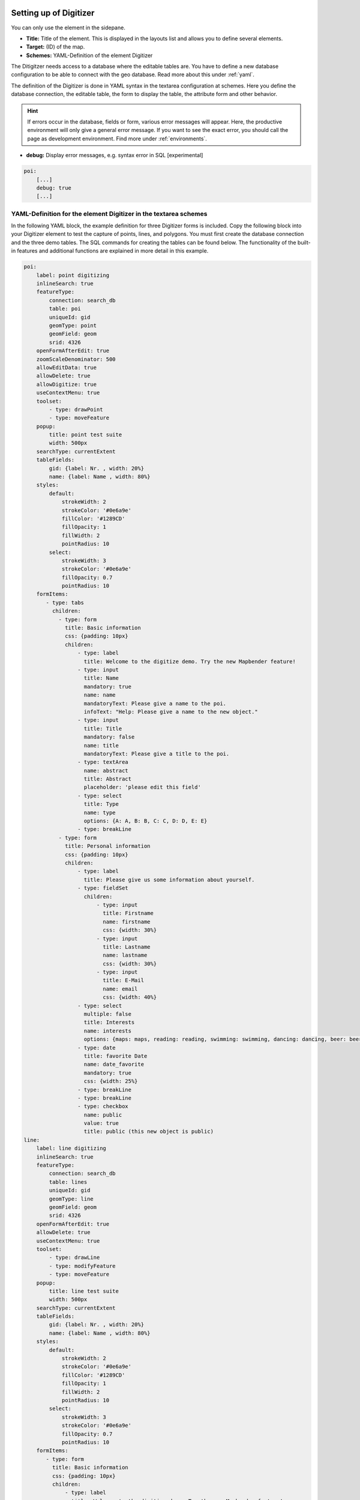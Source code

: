.. _digitizer_configuration:

Setting up of Digitizer
=======================

You can only use the element in the sidepane.

.. image:: ../../../../figures/digitizer_configuration.png
     :scale: 80


* **Title:** Title of the element. This is displayed in the layouts list and allows you to define several elements.
* **Target:** (ID) of the map.
* **Schemes:** YAML-Definition of the element Digitizer

The Ditigitzer needs access to a database where the editable tables are. You have to define a new database configuration to be able to connect with the geo database. 
Read more about this under :ref:`yaml`.

The definition of the Digitizer is done in YAML syntax in the textarea configuration at schemes. Here you define the database connection, the editable table, the form to display the table, the attribute form and other behavior.

.. hint:: If errors occur in the database, fields or form, various error messages will appear. Here, the productive environment will only give a general error message. If you want to see the exact error, you should call the page as development environment. Find more under :ref:`environments`.


* **debug:** Display error messages, e.g. syntax error in SQL [experimental]

.. code-block:: yaml

    poi:
        [...]
        debug: true
        [...]        


YAML-Definition for the element Digitizer in the textarea schemes
-----------------------------------------------------------------

In the following YAML block, the example definition for three Digitizer forms is included. Copy the following block into your Digitizer element to test the capture of points, lines, and polygons.
You must first create the database connection and the three demo tables. The SQL commands for creating the tables can be found below.
The functionality of the built-in features and additional functions are explained in more detail in this example.

.. code-block:: yaml

    poi:
        label: point digitizing
        inlineSearch: true
        featureType:
            connection: search_db
            table: poi
            uniqueId: gid
            geomType: point
            geomField: geom
            srid: 4326
        openFormAfterEdit: true
        zoomScaleDenominator: 500
        allowEditData: true
        allowDelete: true
        allowDigitize: true
        useContextMenu: true
        toolset:
            - type: drawPoint
            - type: moveFeature
        popup:
            title: point test suite
            width: 500px
        searchType: currentExtent
        tableFields:
            gid: {label: Nr. , width: 20%}
            name: {label: Name , width: 80%}
        styles:
            default:
                strokeWidth: 2
                strokeColor: '#0e6a9e'
                fillColor: '#1289CD'
                fillOpacity: 1
                fillWidth: 2
                pointRadius: 10
            select:
                strokeWidth: 3
                strokeColor: '#0e6a9e'
                fillOpacity: 0.7
                pointRadius: 10
        formItems:
           - type: tabs
             children:
               - type: form
                 title: Basic information
                 css: {padding: 10px}
                 children:
                     - type: label
                       title: Welcome to the digitize demo. Try the new Mapbender feature!
                     - type: input
                       title: Name
                       mandatory: true
                       name: name
                       mandatoryText: Please give a name to the poi.
                       infoText: "Help: Please give a name to the new object."
                     - type: input
                       title: Title
                       mandatory: false
                       name: title
                       mandatoryText: Please give a title to the poi.
                     - type: textArea
                       name: abstract
                       title: Abstract
                       placeholder: 'please edit this field'
                     - type: select
                       title: Type
                       name: type
                       options: {A: A, B: B, C: C, D: D, E: E}
                     - type: breakLine
               - type: form
                 title: Personal information
                 css: {padding: 10px}
                 children:
                     - type: label
                       title: Please give us some information about yourself.
                     - type: fieldSet
                       children:
                           - type: input
                             title: Firstname
                             name: firstname
                             css: {width: 30%}
                           - type: input
                             title: Lastname
                             name: lastname
                             css: {width: 30%}
                           - type: input
                             title: E-Mail
                             name: email
                             css: {width: 40%}
                     - type: select
                       multiple: false
                       title: Interests
                       name: interests
                       options: {maps: maps, reading: reading, swimming: swimming, dancing: dancing, beer: beer, flowers: flowers}
                     - type: date
                       title: favorite Date
                       name: date_favorite                         
                       mandatory: true    
                       css: {width: 25%}
                     - type: breakLine
                     - type: breakLine
                     - type: checkbox
                       name: public
                       value: true
                       title: public (this new object is public)
    line:
        label: line digitizing
        inlineSearch: true
        featureType:
            connection: search_db
            table: lines
            uniqueId: gid
            geomType: line
            geomField: geom
            srid: 4326
        openFormAfterEdit: true
        allowDelete: true
        useContextMenu: true
        toolset:
            - type: drawLine
            - type: modifyFeature
            - type: moveFeature
        popup:
            title: line test suite
            width: 500px
        searchType: currentExtent
        tableFields:
            gid: {label: Nr. , width: 20%}
            name: {label: Name , width: 80%}
        styles:
            default:
                strokeWidth: 2
                strokeColor: '#0e6a9e'
                fillColor: '#1289CD'
                fillOpacity: 1
                fillWidth: 2
                pointRadius: 10
            select:
                strokeWidth: 3
                strokeColor: '#0e6a9e'
                fillOpacity: 0.7
                pointRadius: 10
        formItems:
           - type: form
             title: Basic information
             css: {padding: 10px}
             children:
                 - type: label
                   title: Welcome to the digitize demo. Try the new Mapbender feature!
                 - type: input
                   title: Name
                   name: name
                   mandatory: true
                   mandatoryText: Please give a name to the new object.
                   infoText: "Help: Please give a name to the new object."
                 - type: select
                   title: Type
                   name: type
                   options: {A: A, B: B, C: C, D: D, E: E}
    polygon:
        label: polygon digitizing
        inlineSearch: true
        featureType:
            connection: search_db
            table: polygons
            uniqueId: gid
            geomType: polygon
            geomField: geom
            srid: 4326
        openFormAfterEdit: true
        allowDelete: false
        useContextMenu: true
        toolset:
            - type: drawPolygon
            - type: drawRectangle
            - type: drawDonut
            - type: drawEllipse
            - type: drawCircle
            - type: modifyFeature
            - type: moveFeature
        popup:
            title: polygon test suite
            width: 500px
        searchType: currentExtent
        tableFields:
            gid: {label: Nr. , width: 20%}
            name: {label: Name , width: 80%}
        styles:
            default:
                strokeWidth: 2
                strokeColor: '#0e6a9e'
                fillColor: '#1289CD'
                fillOpacity: 1
                fillWidth: 2
                pointRadius: 10
            select:
                strokeWidth: 3
                strokeColor: '#0e6a9e'
                fillOpacity: 0.7
                pointRadius: 10
        formItems:
           - type: form
             title: Basic information
             css: {padding: 10px}
             children:
                 - type: label
                   title: Welcome to the digitize demo. Try the new Mapbender feature!
                 - type: input
                   title: Name
                   mandatory: true
                   name: name
                   mandatoryText: Please give a name to the new object.
                   infoText: "Help: Please give a name to the new object."
                 - type: select
                   title: Type
                   name: type
                   options: {A: A, B: B, C: C, D: D, E: E}


SQL for the demo tables
-----------------------

The following SQL commands must be executed in your database. You create three demo tables so that the individual functions can be tested using the YAML definition shown above.

.. code-block:: postgres

    create table public.poi (
        gid serial PRIMARY KEY,
        name varchar,
        type varchar,
        abstract varchar,
        public boolean,
        date_favorite date,
        title varchar,
        firstname varchar,
        lastname varchar,
        email varchar,
        interests varchar,
        user_name varchar,
        group_name varchar,
        modification_date date,
        my_type varchar,
        file_reference varchar,
        x float,
        y float,
        city varchar,
        geom geometry(point,4326)
    );

.. code-block:: postgres

    create table public.lines (
        gid serial PRIMARY KEY,
        name varchar,
        type varchar,
        abstract varchar,
        public boolean,
        date_favorite date,
        title varchar,
        firstname varchar,
        lastname varchar,
        email varchar,
        interests varchar,
        length float,
        category varchar,
        user_name varchar,
        group_name varchar,
        modification_date date,
        my_type varchar,
        file_reference varchar,
        x float,
        y float,
        city varchar,
        geom geometry(linestring,4326)
    );

.. code-block:: postgres

    create table public.polygons (
        gid serial PRIMARY KEY,
        name varchar,
        type varchar,
        abstract varchar,
        public boolean,
        date_favorite date,
        title varchar,
        firstname varchar,
        lastname varchar,
        email varchar,
        interests varchar,
        area float,
        category varchar,
        user_name varchar,
        group_name varchar,
        modification_date date,
        my_type varchar,
        file_reference varchar,
        x float,
        y float,
        city varchar,
        geom geometry(polygon,4326)
    );
    

Configuration
=============

The following chapters explain the individual components of the Digitizer that build up the base-structure and which can be used in the formular.


Feature basic definition
------------------------

A basic definition, here for the poi-example, may look like the following snippet:

.. code-block:: yaml

    poi:
        label: point digitizing
        minScale: 5000
        featureType:
            connection: search_db
            table: poi
            uniqueId: gid
            geomType: point
            geomField: geom
            srid: 4326
            filter: interests = 'maps'
        openFormAfterEdit: true
        zoomScaleDenominator: 500
        allowEditData: true
        allowDelete: true
        allowDigitize: true
        [...]
        popup:
            [...]

The possible options are:

* **label:** Label of the Digitizer popup
* **minScale:** Minimum scale, where the features should be displayed in the map (e.g. minscale: 5000 = show from a scale 'over' 1:5000, when zooming out).
* **featureType:** Connection to the database
    * connection: Name of the database-connection from the parameters/doctrine.yaml
    * table: Table-name in which the FeatureTypes are stored
    * uniqueId: Column-name with the unique identifier
    * geomType: Geometry-type
    * geomField: Column-name in which the geometry is stored
    * srid: Coordinate-system in EPSG-code
    * filter: Data filters for values ​​in a defined column, e.g. filter: interests = 'maps' 
* **openFormAfterEdit:** After creating a geometry the form popup is opened automatically to insert the attribute data (default: true)
* **zoomScaleDenominator:** Zoom-scales to use for zooming to a feature.
* **allowEditData:** Allow or disable functions to edit or remove data. [true/false]. The Save button is always visible.
* **allowDigitize:** Allow to save data [true/false].
* **allowDelete:** Allow to delete data [true/false]. The Delete button is always visible.
* **allowDigitize:** Allow to create new features [true/false]. if false, no Digitizer buttons will occur (new Point, move, etc.).
* **useContextMenu:** Show the context-menu of a feature. [true/false]
* **allowCancelButton:** Show the Cancel button [true/false]. See `Save, Delete, Cancel <#save-delete-cancel>`_.
* **allowDeleteByCancelNewGeometry:** If true: When you create a new feature, the Cancel button will behave like the Delete button: The feature is removed from the map and the table. This is not the case if you edit an existing feature. [true/false]
* **displayOnInactive:** The current FeatureType will still be displayed on the map, although the Digitizer is deactivated in the Sidepane (Accordion, Tabs) [true/false]. If switched to true, this option is a bit tricky, due to the still activated Digitizer events but will be helpful for experienced users.
* **allowLocate:** Navigation to a feature via the tabs-keyboard-button, simple for operation without mouse. [True / false]. An extra "zoomTo" Button is displayed for each feature.

   .. image:: ../../../../figures/digitizer/allowlocate.png
              :scale: 80

  
* **allowChangeVisibility:** Allow to change the visibility of one feature in the map (visible / invisible). [true/false]. An Eye Symbol is displayed, which allows to hide or display each feature indiviudally.

   .. image:: ../../../../figures/digitizer/allowchangevisibility.png
              :scale: 80

  
* **showVisibilityNavigation:** Allow to change the visibility of all features in the map (visible / invisible). [true/false]
  
   .. image:: ../../../../figures/digitizer/showvisibilitynavigation.png
              :scale: 80

.. * **displayPermanent:** FeatureTypes are displayed permanently (with explicit, active or select) [true/false]


Experimental:

* **allowCustomerStyle:** Allow user-specific styles for features in the map [true/false]. This feature is experimental: For each feature you can set unique styles.

 .. image:: ../../../../figures/digitizer/showvisibilitynavigation.png
              :scale: 80

 A style-manager is used to let you set the unique styles.

 .. image:: ../../../../figures/digitizer/stylemanager.png
              :scale: 80




Definition of the popup
-----------------------

In connection with the digitization, very complex forms can be generated for the acquisition of data.
    

.. image:: ../../../../figures/digitizer.png
     :scale: 80

The following option for the construction of the forms are available:

* Define more than one feature type for digitization. You can switch from one feature type to another with a select box.
* It is possible to define a filter to only query a subset of your database table.
* Textfields
* Selectboxes, Multiselectboxes
* Checkboxes and Radiobuttons 
* Textareas
* Datepicker
* File upload and Image Display
* Definition of tabs
* Definition breakLines
* Definition of Text 
* Mandatory fields, regular expressions to validate the field input
* Definition of help texts
* Refresh after save
* Possibility to copy entered information from a form into the clipboard via a button


.. image:: ../../../../figures/digitizer_with_tabs.png
     :scale: 80


.. code-block:: yaml

        popup:                                                          # Define the form as a popup. Further experimental adaptations here: http://api.jqueryui.com/dialog/
            title: POI                                                  # Definition of the popup title
            height: 400                                                 # height of the popup
            width: 500                                                  # width of the popup

            #modal: true                                                # Everything except the form window is grayed out and the position and size of the window is fixed for the duration of the data collection.
            #position: {at: "left+20px",  my: "left top-460px"}         # Position of the popup in the browser area



Definition of the feature table
-------------------------------

The Digitizer provides an object table. It can be used to navigate to features (zoom on the objects) and open the editing form. The object table can be sorted. 
The width of the individual columns can optionally be specified in percent or pixels.

* **tableFields:** define the columns for the feature table. 
    * definition of a colum: [table column]: {label: [label text], width: [css-definition, like width]}  
* **searchType:** search extent in the map, display of all features in the result table or only features displayed in the current extent [all / currentExtent] (default: currentExtent).
* **showExtendSearchSwitch:** Activate or deactivate the display of the searchType selectbox for searching in the curret extent [true/false]
* **view:** Settings for the object result table
    * **type**: Templatename [table]
    * **settings**: Settings for the functions of the result table *(Newly added, not fully documented!)*

You can find more detailed information on possible configurations under https://datatables.net/reference/option/.

.. code-block:: yaml

        searchType: currentExtent
        showExtendSearchSwitch: true
        tableFields:
            gid: {label: Nr. , width: 20%}
            name: {label: Name , width: 80%}
        view:
            type: table
            settings:
                info: true
                processing: false
                ordering: true
                paging: true
                selectable: false
                autoWidth: false
                order: [[1, "asc"]]  # 1 | 2 presort columns


Tabs (type tabs)
----------------

Form elements can be placed unto different Tabs. The formItem type "tabs" is used for this.

.. code-block:: yaml

        formItems:
           - type: tabs                                                 # Type tabs creates tabs in the popup
             children:                                                  # The tabs are defined as sub-objects (children) of the form.
               - type: form
                 title: Basic information                               # title of the tabs
                 css: {padding: 10px}
                 children:                                              # Multiple subobjects in groups can be used to arrange data in the form next to each other
                     - type: label
                       title: Welcome to the digitize demo. Try the new Mapbender feature!
                       ...

For each input field the CSS-behavior and styling information can be assigned, regardless of the type. This can be used, for example, to highlight important fields or to fill an attribute field when editing another field.

parameters: 

* load, focus, blur
* input, change, paste
* click, dblclick, contextmenu
* keydown, keypress, keyup
* dragstart, ondrag, dragover, drop
* mousedown, mouseenter, mouseleave, mousemove, mouseout, mouseover, mouseup
* touchstart, touchmove, touchend, touchcancel

.. code-block:: yaml

        formItems:
           - type: tabs
             children:
               - type: form
                 [...]
                     - type: input
                       name: firstname
                       title: Firstname
                       css: {width: 30%}
                       input: |
                            var inputField = el;
                            var form = inputField.closest(".modal-body");
                            var datenkennungField = form.find("[name='datenkennung']");
                            datenkennungField.val(inputField.val());
                       focus: |
                            var inputField = el;
                            var form = inputField.closest(".modal-body");
                            form.css("background-color","#ffc0c0");
                       blur: |
                            var inputField = el;
                            var form = inputField.closest(".modal-body");
                            form.css("background-color","transparent");
                     - type: date
                       name: date
                       title: Date
                       css: {width: 30%}
                       # Highlight the year if you edit the date-field and autom. insert the year from the date
                       change: |
                            var inputField = el;
                            var form = inputField.closest(".modal-body");
                            var yearField = form.find("[name='year']");
                            var year = inputField.val().match(/\d+$/)[0];
                            yearField.val(year);
                            yearField.css("background-color","#ffc0c0");


Text fields (type input)
------------------------

.. code-block:: yaml

                                                 - type: input                                      # element type definition
                                                   title: Title for the field                       # labeling (optional)
                                                   name: column_name                                # reference to table column (optional)
                                                   copyClipboard: false                             # true/false. if true, specify a button that copies entered information to the clipboard (default: false) (optional)
                                                   mandatory: true                                  # specify mandatory field (optional)
                                                   mandatoryText: You have to provide information.  # text occurs if the column is empty on save 
                                                   cssClass: 'input-css'                            # css class to use as style for the input field (optional)
                                                   value: 'default Text'                            # define a default value  (optional)
                                                   placeholder: 'please edit this field'            # placeholder appears in the field as information (optional)


Selectbox (selectbox or multiselect [type select])
--------------------------------------------------

By defining a selectbox, predefined values can be used in the form.
You can choose between a selectbox with a selectable entry (type select) or a multiselectbox with several selectable entries (type multiselect).


**(1) select - one selectable entry**

.. code-block:: yaml

                                                 - type: select                     # element type definition
                                                   title: select a type             # labeling (optional)
                                                   name: my_type                    # reference to table column (optional)
                                                   copyClipboard: false             # specify button that copies chosen values to the clipboard (optional). [true/false] (default: false).           
                                                   multiple: false                  # define a multiselect (default: false)
                                                   options:                         # definition of the options (key, value)
                                                       1: pub
                                                       2: bar
                                                       3: pool
                                                       4: garden
                                                       5: playground

**(2) multiselect - several selectable entries**

The Multiselect-Box is activated by the attribute "multiple: true". You can choose multiple entries in the selectbox. The usage and their requirements of the database may vary. In general with the example above, you can switch the "interests" in the POIs to multiselects. The database fields is still a character varying.


.. code-block:: yaml

                -
                  type: select
                  multiple: true
                  title: Interests
                  name: interests
                  copyClipboard: false
                  options:
                    maps: maps
                    reading: reading
                    swimming: swimming
                    dancing: dancing
                    beer: beer
                    flowers: flowers

**Notes:** From Digitizer version 1.2 and up, the multiple selection provides an easier mechanism to choose an entry, which also allows a search in the drop-down-list. The navigation through the list is possible via keyboard. Possible entries are highlighted during typing. An already chosen entry can be removed by clicking the small "x" symbol.
Check up-to-date information about digitizer versions: https://github.com/mapbender/mapbender-digitizer

.. image:: ../../../../figures/digitizer/digi_multiselecttool.png
     :scale: 80
                    

The SQL (if maps and reading were chosen):

.. code-block:: postgres

                gisdb=> select interests from poi where gid=3;
                interests
                --------------
                maps,reading
                (1 row)

The keywords are saved in the database (for example: "dancing: Tanzen" and "flowers: Blumen" stores "dancing,flowers"). It is possible to copy several values to the clipboard with CopyClipboard: true.


.. code-block:: yaml

                                                 - type: select                       # element type definition
                                                   title: select some types           # labeling (optional)
                                                   name: my_type                      # reference to table column (optional)
                                                   copyClipboard: true                # Button which copies chosen values to the clipboard (optional)
                                                   multiple: true                     # define a multiselect (default: false)
                                                   options:
                                                     a: a                             # definition of the options (key, value)
                                                     b: b
                                                     c: c


**Get the options for the selectbox via SQL**

With a SQL request, the values of the selectbox can be directly pulled from the database. In this case, the key value mapping is not possible and only the indices of the entries can be stored.

.. code-block:: yaml

                                                 - type: select                                                    # element type definition
                                                   title: select some types                                        # labeling (optional)
                                                   name: my_type                                                   # reference to table column
                                                   connection: connectionName                                      # Define a connection selectbox via SQL
                                                   sql: 'SELECT DISTINCT key, value FROM tableName order by value' # get the options of the



Text/Label (type label)
-----------------------

.. code-block:: yaml

                                                 - type: label                                    # element type definition, label writes a non-editable text to the form window.
                                                   text: 'Please give information about the poi.' # define a text 

Text (type text)
----------------

Texts can be defined as a label in the form. In this case, fields of the data source can be accessed by using JavaScript.

.. code-block:: yaml

                                                - type: text                          # Type text for generating dynamic texts from the database
                                                  title:       Name                   # Label (optional)
                                                  name:        name                   # Name of the field (optional)
                                                  css:         {width: 80%}           # CSS definition (optional)
                                                  text: data.gid + ': ' + data.name
                                                  # Text definition in JavaScript
                                                  # data - data is the object, that gives access to all fields.
                                                  # z.B.: data.id + ':' + data.name


Textareas (type textarea)
-------------------------

Similar to the text field via type input (see above), text areas can be created that can contain several lines using type textArea.

.. code-block:: yaml

                                                 - type: textArea                    # Typ textArea creates a text area
                                                   rows: 4                           # Number of rows for the text area that appears when the form is opened. Field can be expanded by mouse in the form.
                                                   name: beschreibung                # table column
                                                   title: Bestandsaufnahme Bemerkung # Label (optional)


Breaklines (type breakLine)
---------------------------

.. code-block:: yaml

                                                 - type: breakLine                     # element type definition, will draw a line 


Checkboxes (type checkbox)
--------------------------

.. code-block:: yaml

                                                 - type:  checkbox        # Type checkbox creates a checkbox. When activated, the specified value (here 'TRUE') is written to the database.
                                                   title: Is this true?   # Label (optional)
                                                   name:  public          # table column 
                                                   value: true            # parameter when activating the checkbox is stored in DB (here 'TRUE').
                                                   checked: false         # [true/false] behaviour of the checkbox (default: false). Defines whether checkbox is pre-selected (checked) on load



Mandatory fields
----------------

The notes for a mandatory field appear above the used fields. In the case of a missing entry in a defined mandatory field, this will be marked in red and (if defined) a speech bubble will appear. The object can not be saved if mandatory data is missing.

.. note:: When using multiple tabs in the form, the creator may set an entry incorrectly on a non-visible tab in a mandatory field, so the saving process does not work. No error message appears outside the form. The applicant has to check the information in the form (label: red border/speech bubble with reference) before it can be stored correctly.

.. code-block:: yaml

                                                 - type:  [Angabe zum Feldtyp]           # Each field can be made mandatory

                                                   mandatory: true                       # true - field has to be set. Else you can't save the object. Regular expressions are possible too - see below.
                                                   mandatorytitle: Mandatory info!       # Text that appears in the field when the field is not filled or filled with an invalid value.
                                                   mandatoryText: Please choose a type!  # Text that is displayed in a speech bubble above the field when the field is not filled when it is saved or invalid.
                                                   mandatory: /^\w+$/gi                  # You can define a regular expression to check the input for a field. You can check e.g. for email or numbers. Read more http://wiki.selfhtml.org/wiki/JavaScript/Objekte/RegExp

                                                   # Check if input is a number
                                                   mandatory: /^[0-9]+$/
                                                   mandatoryText: Only numbers are valid for this field!






Date-picker (type date)
-----------------------

.. image:: ../../../../figures/digitizer_datepicker.png
     :scale: 80

.. code-block:: yaml

                     - type: date                                       # click in the textfield opens a datepicker
                       title: favorite Date                             # Label (optional)
                       name: date_favorite                              # data table

Helptexts to the form-elements (attribute infotext)
---------------------------------------------------

The infotext can appear over every field, regardless of whether this is a mandatory field or not. If a infotext is specified, an info button appears above the field. Clicking on this button opens the information text.

.. code-block:: yaml

                                                 - type:  [type name]                                              # every field, regardless of whether this is a mandatory field or not

                                                   infoText:  Please note - only numbers are valid for this field. # Notice which will be displayed by i-symbol



Element groups (type: fieldSet)
-------------------------------

Elements can be grouped together in one row to provide logical connections or save space. To define a group you have to set type fieldSet and afterwards define the children which shall be grouped.

For each children you can define a width to control the pace for each element.

.. code-block:: yaml

                     - type: fieldSet             # Grouping of fields, regardless of field type
                       children:                  # Define the group elements by children
                           - type: input
                             title: Firstname
                             name: firstname
                             css: {width: 30%}    # Specifies the width of the group element. Together, the elements should be 100%.
                           - type: input
                             title: Lastname
                             name: lastname
                             css: {width: 30%}
                           - type: input
                             title: E-Mail
                             name: email
                             css: {width: 40%}


Coordinate Fields (type coordinates)
------------------------------------

For visual verification, manual entry or manual editing of point coordinates, the *coordinates* element can be used.

.. image:: ../../../../figures/digitizer_coordinates.png
     :scale: 80

.. code-block:: yaml
                     
                     - type: coordinates
                       title_epsg: 'EPSG angeben'
                       title_longitude: 'Longitude'
                       title_latitude: 'Latitude'
                       coordinatesFieldsOrder: ['epsg','x','y']
                       title: ''
                       css: {width: 100% }
                       epsgCodes: [['EPSG:3857', 'EPSG:3857 (Pseudo Mercator)'], ['EPSG:4326', 'EPSG:4326 (WGS84)']]

The possible special properties are:

* **title_epsg**: the caption for the field to select the EPSG code of the coordinates
* **title_longitude**: the title of the longitude field
* **title_latitude**: the title of the latitude field
* **coordinatesFieldsOrder**: a list of strings, describing the order in which the three input elements occur
* **epsgCodes**: a list of tuples, each describing an EPSG code to select and its corresponding label in the form


File upload (type file)
-----------------------

The file upload can be used to link files to a database column in the form. To do this, the uploaded files are stored in Mapbender and the path is noted in the column.

The storage path and the name of the stored files can not yet be changed. The file upload always saves to the same directory and is  built up from the parameters:

* tablename
* columnname
* filename

The filesystem path is:

* <mapbender>/web/uploads/featureTypes/[tablename]/[columnname]/[filename].png

The linked URL stored in the database column is:

* http://localhost/mapbender/uploads/featureTypes/[tablename]/[columnname]/[filename].png

.. code-block:: yaml

                    - type: file                     # Typ file for the upload of files
                      title: Dateiupload             # Label (optional)
                      text: Laden Sie ein Bild hoch. # Informationtext (optional)
                      name: file_reference           # table column for the storage path


                      # Experimental parameters:
                      #accept: image/*               # Pre-selection of elements in the image format (window for file upload opens with restriction filter) 
                                                     # Other file-formats can be still uploaded


**Notes:** At this time, a "thumbnail" directory is created, which includes a smaller version of an image file. In future development this will be changed.

A possibility to show the uploaded images is the image-element.


Images (type image)
-------------------

.. image:: ../../../../figures/digitizer_image.png
     :scale: 80

The image-element can be used to view a picture in the form. You can display images by specifying a URL in a database field or URL using the src parameter.

Images, which are marked by the element file in a table column, can thus also directly be integrated and displayed.

The image can be specified by specifying the two parameters src and name.

* **src**: Url-path or file path (can be a relative path)
* **name**: Url-path or file path from the table column (can't be a relative path)
* definition of name and src together: The content of the database column from name is taken. If the column is empty, the src is used.

.. code-block:: yaml
                      
                    - type: image                                         # Feature type field name image.
                      name: file_reference                                # Reference to the database column. If defined, the path or URL in the field can be used and replaces "src" option
                      src: "../bundles/mapbendercore/image/logo_mb3.png"  # Specify a path or URL to an image. If the path is relative use relative: true.
                      relative: true                                      # Optional. If true, the "src" path is determined from the "/web" directory (default: false).
                      enlargeImage: true                                  # Image is enlarged to original size/maximum resolution by clicking on the preview image. It is not scaled to screen size.

                      # Experimental information about styling
                      imageCss:
                        width: 100%                                       # Image CSS Style: Scales the preview image in the form, different from the original size in percent.

**Caution**: If only name and not name and src are specified, the wrong image appears from the previous data entry, if the column is empty.

Dynamic paths (eg "bundles/mapbendercore/image/[nr].png" or 'bundles/mapbendercore/image/' + data.image_reference) can not be specified.

One way to work around this is to create a trigger that will merge the path and contents of a table field into the database column.



Definition of the available toolsets (Toolset Type)
---------------------------------------------------

Toolset types:

* **drawPoint** - Draw point
* **drawLine** - Draw a line
* **drawPolygon** - Draw polygon
* **drawRectangle** - Draw rectangle
* **drawCircle** - Draw circle
* **drawEllipse** - Draw ellipse
* **drawDonut** - Draw a Donut (enclave)
* **modifyFeature** - Move vertices of a geometry
* **moveFeature** - Move geometry
* **selectFeature** - Geometry de-/select (experimental). There is no interaction with the table yet and the available workflows are limited to the Delete operation.
* **removeSelected** - delete selected geometry (experimental). Deletes all objects selected in the map.
* **removeAll** - Caution: remove all geometries from the table

YAML-Definition of toolset types

.. code-block:: yaml

    polygon:
        [...]
        toolset:
            - type: drawPolygon
            - type: drawRectangle
            - type: drawDonut
            - type: removeSelected


Search in the tables (inline Search)
------------------------------------

You can use the inline search to search for an element in the table. 
The activated element displays a search bar above the table. It shows all the search results for records of the table.

.. code-block:: yaml

  poi:
      ...
      inlineSearch: true      # true: allows the search in the table (default: true).
      ...


Context Menu
------------

Using the context menu, an object on the map can be considered in more detail.
After the activation you can open a context menu via the right mouse click on an object or cluster.

.. image:: ../../../../figures/digitizer_contextmenu.png
     :scale: 80

Items of the Context Menu: 

* **Zoom to:** Zoom to the map extent of the object
* **Edit features:** Edit the features of the object. Opens the Digitizer dialog.
* **Remove:** Remove the selected object.

If the corresponding `basic definition <#feature-basic-definition>`_ (allowEditData, allowDelete) not defined, then they are also not available in the Context Menu. In the above example the delete function is not available for the polygons.

.. code-block:: yaml

  poi:
      ...
      useContextMenu: true
      ...



Clustering (experimental)
-------------------------

By clustering the objects can be combined on the map. 
Depending on the defined distance and zoom level different numbers of objects can be clustered.

Due to the complexity of the Clustering, future versions may have changes in functionality and syntax, so we define that still as experimental. Dependencies are to the display of features in the current extent/all areas and the different geometry types.

.. image:: ../../../../figures/digitizer_clustering.png
     :scale: 80

Definition of the cluster element: 

* **scale:** Zoom level.
* **distance:** distance between features in m to activate the clustering.
* **disable:** zoom level to disable the clustering. 


.. code-block:: yaml

  poi:
      ...
      clustering:
          -
              scale: 10000        # Zoom level
              distance: 60        # distance between features to cluster
          -
              scale: 2500
              distance: 40
          -
              scale: 1000
              distance: 20
          -
              scale: 500
              distance: 1
              disable: true       # disable clustering at defined zoomlevel
      ...

Map-Refresh after save
----------------------

After saving an object, the refresh can be activated using the *refreshLayersAfterFeatureSave* option. This parameter is used to reload the defined layer instances in the map-element. This makes changes regarded to WMS services directly visible in the map. This event is thrown only if the "Save" button of the attribute dialog is pressed.

If the YAML application is used in the /application folder, it can be specified by a unique name or by the instance-ID. If the applications are edited using the graphical user interface in the :ref:`backend` with the digitizer-element, it can be specified by the instance-ID.

.. image:: ../../../../figures/digitizer/layerinstance_id.png
     :scale: 80


.. code-block:: yaml

  poi:
      [...]
       allowEditData: true
       refreshLayersAfterFeatureSave:  # If no entry is made in this area no map refresh is carried out after saving 
         - 17
         - 18
         - osm        # specify by unique name only with applications in application/config/application
      [...]

**Notes:** Map-Refresh after save is available from Digitizer version 1.2. Check up-to-date information about digitizer versions: https://github.com/mapbender/mapbender-digitizer

Duplicate features
------------------

Already captured objects can be duplicated. This is done via a duplicate-button within the popup of the current selected already existing feature, via the context menu and the hit table.
In order for the new object to be recognized better in the map, a color highlighting can be defined here.

The Duplicate button can be activated depending on a specific attribute value. This means that only when the corresponding attribute has a specific value (date> 0) the duplicate function works.

* **data**: Define default values for attributes.
* **rules**: Rule based duplicating (only if the filter/rule is active the object can be duplicated).
* **style**: Styling of the duplicated feature (more at Design and Styles)
* **on**: Events while duplicating process

.. code-block:: yaml

  poi:
      [...]
       copy: # If no specification is made in this area you can't duplicate objects
         enable: true
         data:
           date: 2017
         rules:
           - feature.attributes.id > 10
         style:
           label: "Dupliziertes Objekt"
           fillColor: "#ff0000"
           fillOpacity: 1
           strokeWidth: 4
           strokeColor: "#660033"
         on:
           success: widget._openFeatureEditDialog(feature)
           error: console.error(feature)

Events
------

Different events exist that can be associated to a feature to manipulate attributes before or after an action.

* **onBeforeSave**: Event before the storage of a new/modified information
* **onAfterSave**: Event after the storage of a new/modified information

* **onBeforeUpdate**: Event before the update of a modified information
* **onAfterUpdate**: Event after the update of a modified information
  
* **onBeforeSearch**: Event before the search in the SearchField of the Digitizer
* **onAfterSearch**: Event after the search in the SearchField of the Digitizer
 
* **onBeforeRemove**: Event before deleting data
* **onAfterRemove**: Event after deleting data

In difference to the save-events, the update-events work only on an update of the data, not on creation.

**Note:** The events are still in development and should be used with caution. The correct matching of the events and their dependencies are not yet finished and may be changed in future versions.

The following sections show some examples. If you want to set several parameters in an event, these can be listed in sequence, separated by a semicolon, e.g.

.. code-block:: yaml

                events:
                  onBeforeSave: $feature->setAttribute('interests', 'maps'); $feature->setAttribute('name', 'test');

**Storage of predefined attibute data in an additional attribute-columns:**

The following example shows how data can be written to an additional attribute column. This is done with the column "interests" and the fixed value "maps". When saving, the fixed value is stored in the table and you can use it via a filter for the selected display.

.. code-block:: yaml

                events:
                  onBeforeSave: $feature->setAttribute('interests', 'maps');

**Storage of group roles in an additional attribute-columns:**

The following example shows how mapbender user data can be written to an additional attribute column. Here, this is done with the column "group" and the storage with the group roles of the user (userRoles). 

.. code-block:: yaml

                events:
                  onBeforeSave: $feature->setAttribute('group', implode(',', $userRoles));


**Storage of attibute data in an additional attribute-columns:**

This example shows how data can be stored in an additional attribute-column after saving. In this case it is done with two geometry-columns "geom" and "geom2". When saving, the data of "geom" should be saved in the field "geom2".

Depending on the use case, the onBeforeInsert or the onBeforeUpdate event can be used.

At the time of the saving-process the new geometry doesn't yet persist in the database. Therefore it cannot be accessed as a feature but only via the corresponding "item", an internal Digitizer structure. This "item" is based on the formular and the defined attribute fields.

.. code-block:: yaml

                events:
                  onBeforeInsert: $item['geom2'] = $item['geom'];
                  onBeforeUpdate: $item['geom2'] = $item['geom'];


In this event the value of "geom2" is overwritten with the value of "geom".


**Storage of different geometry-types:**

The above scenario can be extended to a slightly constructed example in which simultaneously different geometry types shall be saved. With the help of PostGIS, lines are interpolated to points. The Digitizer can use an event to fire the according SQL statement.

.. code-block:: postgres
                
                events:
                  onBeforeInsert: |
                    $sql = "SELECT 
                    ST_Line_Interpolate_Point('".$item['geomline']."'::geometry, 1) as geom";
                    $stmnt = $this->getConnection()->prepare($sql);
                    $stmnt->execute();
                    $result  = $stmnt->fetchAll();
                    $item['geompoi'] = $result[0]['geom'];

The onBeforeInsert event is used here. The pipe symbol "|" after the event signals a following multiline statement. This blog contains PHP code, which calls SQL-statement. The SQL-statement calls the ST_Line_Interpolate_Point function of PostGIS and commits the digitized line. Because this line is not yet persisted in the database, you have to access it with the "item" (geomline). The next lines build up the SQL-statement and delivers it to the SQL-connection defined in the featuretype. The last line writes the resulting point (geompoi) into the point-geometry-field.

Buttons
-------

Further buttons can be defined for the popup forms. The events (by clicking on the buttons) can be freely defined with JavaScript. Thus, for example, mailto data can be generated for the integration of a mail.

.. code-block:: yaml

  poi:
      ...
        popup:
            title: polygon test suite
            width: 500p
            # resizible: true
            buttons:
              - text: message to editor
                click: |
                  var body = encodeURI("Sehr geehrter Herr/Frau xx,"+"\nLink:"+location.href);
                  location.href = "mailto:firstname.lastname@mail.com?subject=New edit in webgis&body=Mail to editor for further edits.";
              - text: message to controller
                click: |
                 location.href = "mailto:firstname.lastname@mail.com&subject=webgis&body=really?";


Design and Styles
-----------------

By specifying a style the way the objects are displayed on the map can be defined.

* **default**: defines the normal display of the objects on the map 
* **select**: defines the appearance of the objects while mouseover
* **selected**: defines the appearance of the objects after click event


.. code-block:: yaml

  poi:
      ...
      styles:
          default:
              graphic: true
              strokeWidth: 5
              strokeColor: "transparent"
              fillColor:  '#c0c0c0'
              fillOpacity: 1
              fillWidth: 2
              # label: ${name} ${type}
              # labelOutlineColor: '#eeeeee'
              pointRadius: 10
          select:
              strokeWidth: 1
              strokeColor: "#0e6a9e"
              fillOpacity: 0.7
              fillColor: "#0e6a9e"
              label: ${name} ${type}
              pointRadius: 10
          selected:
              strokeWidth: 4
              strokeColor: "#648296"
              fillOpacity: 1
              fillColor: "#eeeeee"              
              label: ${name} ${type}
              pointRadius: 10
      ...

* **strokeColor:** Color of the border line [color value/transparent]
* **strokeWidth:** Width of the border line [numeric]
* **strokeOpacity:** Transparency of the border line [0-1]
* **fillColor:** Color of the filling [color value/transparent]
* **fillWidth:** Width of the filling [numeric]
* **fillOpacity:** Transparency of the filling [0-1]
* **pointRadius:** Radius around the center [numeric]
* **label:** Labeling the object with fixed values ​​and / or DB fields, e.g. "ID ${nummmer}"
* **labelOutlineColor:** Color of the border from the label [color value/transparent]

YAML-Definition for the element Digitizer in mapbender.yaml
===========================================================

This template can be used to insert the element into a YAML application.

.. code-block:: yaml

                sidepane:
                    digitizer:
                        class: Mapbender\DigitizerBundle\Element\Digitizer
                        title: Digitalisation
                        target: map
                        schemes:
                            ...

    
